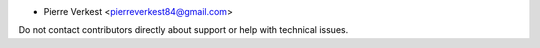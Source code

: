 * Pierre Verkest <pierreverkest84@gmail.com>

Do not contact contributors directly about support or help with technical issues.
